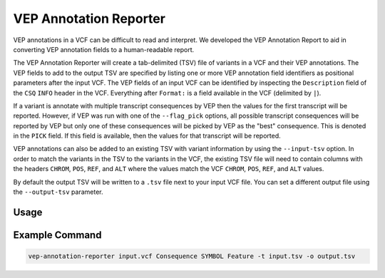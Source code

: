 VEP Annotation Reporter
=======================

VEP annotations in a VCF can be difficult to read and interpret. We developed
the VEP Annotation Report to aid in converting VEP annotation fields to a
human-readable report.

The VEP Annotation Reporter will create a tab-delimited (TSV) file of
variants in a VCF and their VEP annotations. The VEP fields to add to the
output TSV are specified by listing one or more VEP annotation field identifiers as
positional parameters after the input VCF. The VEP fields of an
input VCF can be identified by inspecting the ``Description`` field of the
``CSQ`` ``INFO`` header in the VCF. Everything after ``Format:`` is a field
available in the VCF (delimited by ``|``).

If a variant is annotate with multiple transcript consequences by VEP then the
values for the first transcript will be reported. However, if VEP was run with
one of the ``--flag_pick`` options, all possible transcript consequences will be
reported by VEP but only one of these consequences will be picked by VEP as the
"best" consequence. This is denoted in the ``PICK`` field. If this field is
available, then the values for that transcript will be reported.

VEP annotations can also be added to an existing TSV with variant
information by using the ``--input-tsv`` option. In order to match
the variants in the TSV to the variants in the
VCF, the existing TSV file will need to contain columns with the headers
``CHROM``, ``POS``, ``REF``, and ``ALT`` where the values match the VCF
``CHROM``, ``POS``, ``REF``, and ``ALT`` values.

By default the output TSV will be written to a ``.tsv`` file next to
your input VCF file. You can set a different output file using the
``--output-tsv`` parameter.

Usage
-----

.. program-output:: vep-annotation-reporter -h

Example Command
---------------

.. code-block:: none

   vep-annotation-reporter input.vcf Consequence SYMBOL Feature -t input.tsv -o output.tsv
